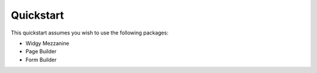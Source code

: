 Quickstart
==========

This quickstart assumes you wish to use the following packages:

-  Widgy Mezzanine
-  Page Builder
-  Form Builder

.. explain how to get started from 0 with mezzanine and widgy.
